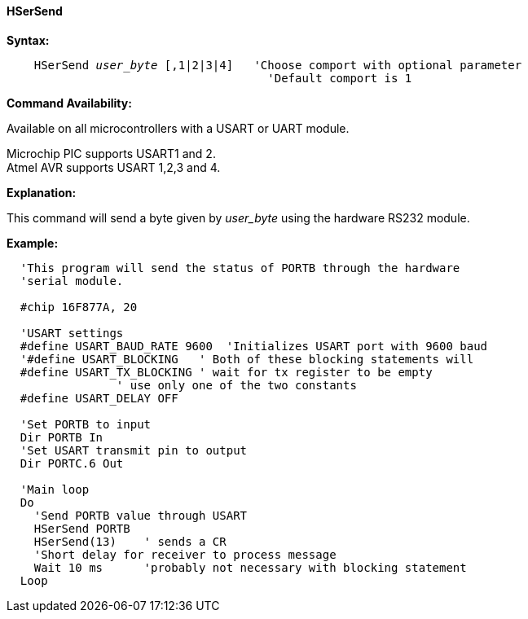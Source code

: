 ==== HSerSend

*Syntax:*
[subs="quotes"]
----
    HSerSend _user_byte_ [,1|2|3|4]   'Choose comport with optional parameter
                                      'Default comport is 1
----
*Command Availability:*

Available on all microcontrollers with a USART or UART module.

Microchip PIC supports USART1 and 2. +
Atmel AVR supports USART 1,2,3 and 4.

*Explanation:*

This command will send a byte given by _user_byte_ using the hardware RS232
module.

*Example:*
----
  'This program will send the status of PORTB through the hardware
  'serial module.

  #chip 16F877A, 20

  'USART settings
  #define USART_BAUD_RATE 9600  'Initializes USART port with 9600 baud
  '#define USART_BLOCKING   ' Both of these blocking statements will
  #define USART_TX_BLOCKING ' wait for tx register to be empty
                ' use only one of the two constants
  #define USART_DELAY OFF

  'Set PORTB to input
  Dir PORTB In
  'Set USART transmit pin to output
  Dir PORTC.6 Out

  'Main loop
  Do
    'Send PORTB value through USART
    HSerSend PORTB
    HSerSend(13)    ' sends a CR
    'Short delay for receiver to process message
    Wait 10 ms      'probably not necessary with blocking statement
  Loop
----
